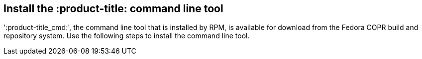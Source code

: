 [id='con-install-qpc-cli']

== Install the :product-title: command line tool

'+:product-title_cmd:+', the command line tool that is installed by RPM, is available for download from the Fedora COPR build and repository system. Use the following steps to install the command line tool.
